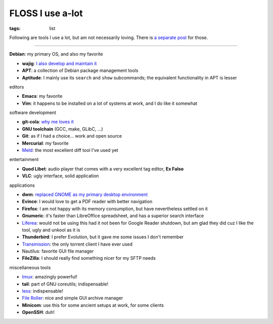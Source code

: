 FLOSS I use a-lot
=================

:tags: list



Following are tools I use a lot, but am not necessarily loving.
There is `a separate post`__ for those.

----

__ http://tshepang.net/favorite-floss

**Debian**: my primary OS, and also my favorite

- **wajig**: `I also develop and maintain it`__
- **APT**: a collection of Debian package management tools
- **Aptitude**: I mainly use its ``search`` and ``show`` subcommands;
  the equivalent functionality in APT is lesser

__ http://tshepang.net/tags#wajig-ref


editors

- **Emacs**: my favorite
- **Vim**: it happens to be installed on a lot of systems at work,
  and I do like it somewhat


software development

- **git-cola**: `why me loves it`__
- **GNU toolchain** (GCC, make, GLibC, ...)
- **Git**: as if I had a choice... work and open source
- **Mercurial**: my favorite
- Meld__: the most excellent diff tool I've used yet

__ http://tshepang.net/project-of-note-git-cola
__ http://meldmerge.org


entertainment

- **Quod Libet**: audio player that comes with a very excellent tag
  editor, **Ex Falso**
- **VLC**: ugly interface, solid application


applications

- **dwm**: `replaced GNOME as my primary desktop environment`__
- **Evince**: I would love to get a PDF reader with better navigation
- **Firefox**: I am not happy with its memory consumption, but have
  nevertheless settled on it
- **Gnumeric**: it's faster than LibreOffice spreadsheet, and has a
  superior search interface
- Liferea__: would not be using this had it not been for Google Reader
  shutdown, but am glad they did cuz I like the tool, ugly and unkool
  as it is
- **Thunderbird**: I prefer Evolution, but it gave me some issues I
  don't remember
- Transmission__: the only torrent client I have ever used
- Nautilus: favorite GUI file manager
- **FileZilla**: I should really find something nicer for my SFTP needs

__ http://tshepang.net/my-current-desktop-setup
__ http://lzone.de/liferea
__ http://www.transmissionbt.com


miscellaneous tools

- tmux__: amazingly powerful!
- **tail**: part of GNU coreutils; indispensable!
- less__: indispensable!
- `File Roller`__: nice and simple GUI archive manager
- **Minicom**: use this for some ancient setups at work, for some clients
- **OpenSSH**: duh!

__ http://tmux.sourceforge.net
__ http://www.greenwoodsoftware.com/less
__ http://fileroller.sourceforge.net
